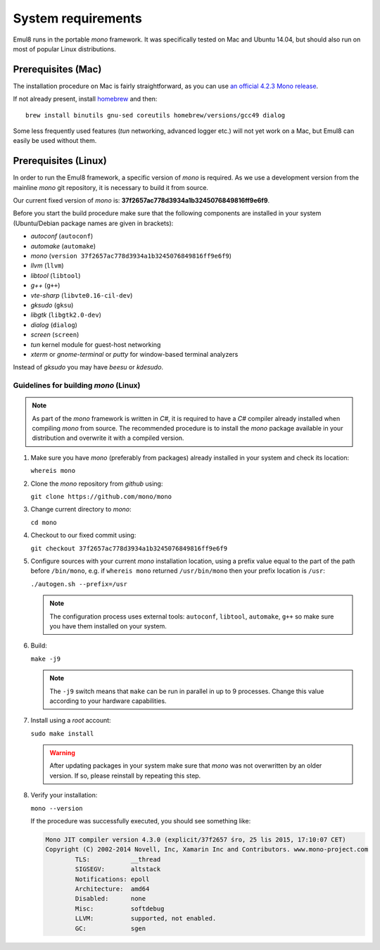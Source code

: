 System requirements
===================

Emul8 runs in the portable *mono* framework. It was specifically tested on Mac and Ubuntu 14.04, but should also run on most of popular Linux distributions.

Prerequisites (Mac)
-------------------

The installation procedure on Mac is fairly straightforward, as you can use `an official 4.2.3 Mono release <http://download.mono-project.com/archive/4.2.3/macos-10-x86/MonoFramework-MDK-4.2.3.4.macos10.xamarin.x86.pkg>`_.

If not already present, install `homebrew <http://brew.sh/>`_ and then:: 

   brew install binutils gnu-sed coreutils homebrew/versions/gcc49 dialog

Some less frequently used features (*tun* networking, advanced logger etc.) will not yet work on a Mac, but Emul8 can easily be used without them. 

Prerequisites (Linux)
---------------------

In order to run the Emul8 framework, a specific version of *mono* is required.
As we use a development version from the mainline *mono* git repository, it is necessary to build it from source.

Our current fixed version of *mono* is: **37f2657ac778d3934a1b3245076849816ff9e6f9**.

Before you start the build procedure make sure that the following components are installed in your system (Ubuntu/Debian package names are given in brackets):

* *autoconf* (``autoconf``)
* *automake* (``automake``)
* *mono* (``version 37f2657ac778d3934a1b3245076849816ff9e6f9``)
* *llvm* (``llvm``)
* *libtool* (``libtool``)
* *g++* (``g++``)
* *vte-sharp* (``libvte0.16-cil-dev``)
* *gksudo* (``gksu``)
* *libgtk* (``libgtk2.0-dev``)
* *dialog* (``dialog``)
* *screen* (``screen``)
* *tun* kernel module for guest-host networking
* *xterm* or *gnome-terminal* or *putty* for window-based terminal analyzers

Instead of *gksudo* you may have *beesu* or *kdesudo*.

Guidelines for building *mono* (Linux)
~~~~~~~~~~~~~~~~~~~~~~~~~~~~~~~~~~~~~~

.. note::

   As part of the *mono* framework is written in *C#*, it is required to have a *C#* compiler already installed when compiling *mono* from source.
   The recommended procedure is to install the *mono* package available in your distribution and overwrite it with a compiled version.

#. Make sure you have *mono* (preferably from packages) already installed in your system and check its location:

   ``whereis mono``

#. Clone the *mono* repository from *github* using:

   ``git clone https://github.com/mono/mono``

#. Change current directory to *mono*:

   ``cd mono``

#. Checkout to our fixed commit using:

   ``git checkout 37f2657ac778d3934a1b3245076849816ff9e6f9``

#. Configure sources with your current *mono* installation location, using a prefix value equal to the part of the path before ``/bin/mono``, e.g. if ``whereis mono`` returned ``/usr/bin/mono`` then your prefix location is ``/usr``:

   ``./autogen.sh --prefix=/usr``

   .. note::

      The configuration process uses external tools: ``autoconf``, ``libtool``, ``automake``, ``g++`` so make sure you have them installed on your system.

#. Build:

   ``make -j9``

   .. note::

      The ``-j9`` switch means that ``make`` can be run in parallel in up to 9 processes. Change this value according to your hardware capabilities.

#. Install using a *root* account:

   ``sudo make install``

   .. warning::

      After updating packages in your system make sure that *mono* was not overwritten by an older version. If so, please reinstall by repeating this step.

#. Verify your installation:

   ``mono --version``

   If the procedure was successfully executed, you should see something like:

   .. code-block:: none

	Mono JIT compiler version 4.3.0 (explicit/37f2657 śro, 25 lis 2015, 17:10:07 CET)
	Copyright (C) 2002-2014 Novell, Inc, Xamarin Inc and Contributors. www.mono-project.com
		TLS:           __thread
		SIGSEGV:       altstack
		Notifications: epoll
		Architecture:  amd64
		Disabled:      none
		Misc:          softdebug 
		LLVM:          supported, not enabled.
		GC:            sgen


